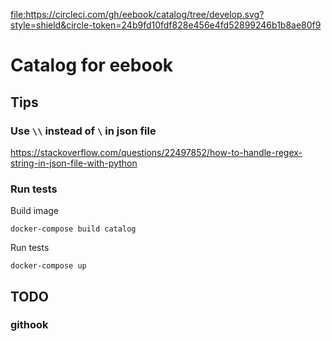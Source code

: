 [[https://circleci.com/gh/eebook/catalog][file:https://circleci.com/gh/eebook/catalog/tree/develop.svg?style=shield&circle-token=24b9fd10fdf828e456e4fd52899246b1b8ae80f9]]

* Catalog for eebook
** Tips

*** Use =\\= instead of =\= in json file
https://stackoverflow.com/questions/22497852/how-to-handle-regex-string-in-json-file-with-python

*** Run tests

Build image
#+BEGIN_SRC 
docker-compose build catalog
#+END_SRC

Run tests
#+BEGIN_SRC 
docker-compose up
#+END_SRC

** TODO

*** githook

